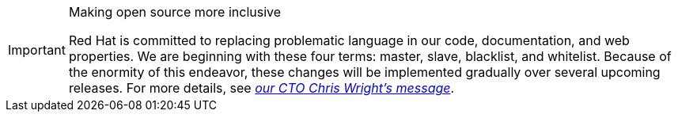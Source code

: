 [[snip-conscious-language]]
.Making open source more inclusive
[IMPORTANT]
====
Red Hat is committed to replacing problematic language in our code, documentation, and web properties. We are beginning with these four terms: master, slave, blacklist, and whitelist. Because of the enormity of this endeavor, these changes will be implemented gradually over several upcoming releases. For more details, see https://www.redhat.com/en/blog/making-open-source-more-inclusive-eradicating-problematic-language[_our CTO Chris Wright's message_].
====
